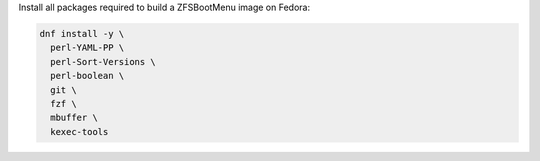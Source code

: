 Install all packages required to build a ZFSBootMenu image on Fedora:

.. code-block:: bash

  dnf install -y \
    perl-YAML-PP \
    perl-Sort-Versions \
    perl-boolean \
    git \
    fzf \
    mbuffer \
    kexec-tools
